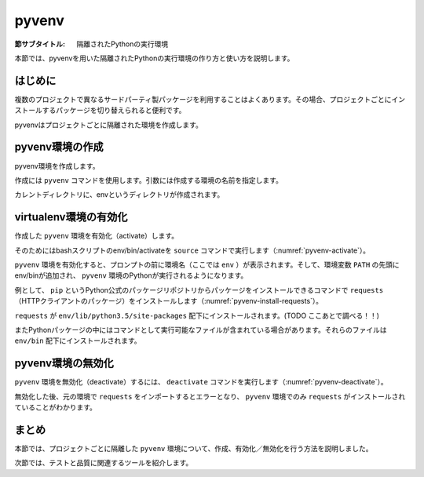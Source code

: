 .. -*- coding: utf-8 -*-

.. _virtualenv-section:

============
 pyvenv
============

:節サブタイトル: 隔離されたPythonの実行環境

本節では、pyvenvを用いた隔離されたPythonの実行環境の作り方と使い方を説明します。

はじめに
========

複数のプロジェクトで異なるサードパーティ製パッケージを利用することはよくあります。その場合、プロジェクトごとにインストールするパッケージを切り替えられると便利です。

pyvenvはプロジェクトごとに隔離された環境を作成します。


pyvenv環境の作成
====================

pyvenv環境を作成します。

作成には ``pyvenv`` コマンドを使用します。引数には作成する環境の名前を指定します。

.. code-block:: sh
   :caption: pyvenv環境の作成

    $ pyvenv env

カレントディレクトリに、envというディレクトリが作成されます。

virtualenv環境の有効化
======================

作成した ``pyvenv`` 環境を有効化（activate）します。

そのためにはbashスクリプトのenv/bin/activateを ``source`` コマンドで実行します（:numref:`pyvenv-activate`）。

.. _pyvenv-activate:

.. code-block:: sh
   :caption:  pyvenv環境の有効化

    $ source env/bin/activate
    (env)$

``pyvenv`` 環境を有効化すると、プロンプトの前に環境名（ここでは ``env`` ）が表示されます。そして、環境変数 ``PATH`` の先頭にenv/binが追加され、 ``pyvenv`` 環境のPythonが実行されるようになります。

例として、 ``pip`` というPython公式のパッケージリポジトリからパッケージをインストールできるコマンドで ``requests`` （HTTPクライアントのパッケージ）をインストールします（:numref:`pyvenv-install-requests`）。

.. _pyvenv-install-requests:

.. code-block:: sh
   :caption: パッケージのインストール

    (env)$ pip install requests
    (env)$ python
    >>> import requests
    >>> # requestsがインポートできる

``requests`` が ``env/lib/python3.5/site-packages`` 配下にインストールされます。(TODO ここあとで調べる！！)

またPythonパッケージの中にはコマンドとして実行可能なファイルが含まれている場合があります。それらのファイルは ``env/bin`` 配下にインストールされます。

pyvenv環境の無効化
======================

``pyvenv`` 環境を無効化（deactivate）するには、 ``deactivate`` コマンドを実行します（:numref:`pyvenv-deactivate`）。

無効化した後、元の環境で ``requests`` をインポートするとエラーとなり、 ``pyvenv`` 環境でのみ ``requests`` がインストールされていることがわかります。

.. _pyvenv-deactivate:

.. code-block:: sh
   :caption: pyvenv環境を無効化

    (env)$ deactivate
    $
    $ python
    >>> import requests
    Traceback (most recent call last):
     File "<stdin>", line 1, in <module>
    ImportError: No module named requests
    >>> # エラーが出力される


まとめ
=======

本節では、プロジェクトごとに隔離した ``pyvenv`` 環境について、作成、有効化／無効化を行う方法を説明しました。

次節では、テストと品質に関連するツールを紹介します。
